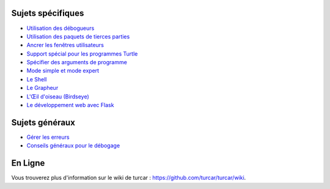 Sujets spécifiques
==================

* `Utilisation des débogueurs <debuggers.rst>`_
* `Utilisation des paquets de tierces parties <packages.rst>`_
* `Ancrer les fenêtres utilisateurs <dock.rst>`_
* `Support spécial pour les programmes Turtle <turtle.rst>`_
* `Spécifier des arguments de programme <program_arguments.rst>`_
* `Mode simple et mode expert <modes.rst>`_
* `Le Shell <shell.rst>`_
* `Le Grapheur <plotter.rst>`_
* `L'Œil d'oiseau (Birdseye) <birdseye.rst>`_
* `Le développement web avec Flask <flask.rst>`_

Sujets généraux
===============

* `Gérer les erreurs <errors.rst>`_
* `Conseils généraux pour le débogage <debugging.rst>`_

En Ligne
========

Vous trouverez plus d'information sur le wiki de turcar :  https://github.com/turcar/turcar/wiki.

